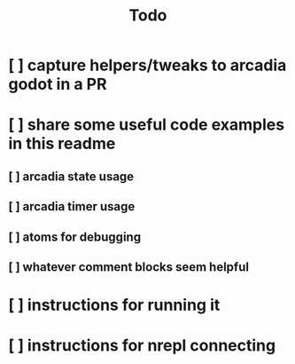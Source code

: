 #+TITLE: Todo

* [ ] capture helpers/tweaks to arcadia godot in a PR
* [ ] share some useful code examples in this readme
** [ ] arcadia state usage
** [ ] arcadia timer usage
** [ ] atoms for debugging
** [ ] whatever comment blocks seem helpful
* [ ] instructions for running it
* [ ] instructions for nrepl connecting
